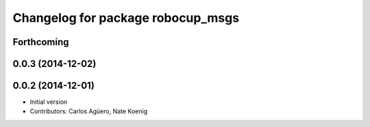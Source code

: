 ^^^^^^^^^^^^^^^^^^^^^^^^^^^^^^^^^^
Changelog for package robocup_msgs
^^^^^^^^^^^^^^^^^^^^^^^^^^^^^^^^^^

Forthcoming
-----------

0.0.3 (2014-12-02)
------------------

0.0.2 (2014-12-01)
------------------
* Initial version 
* Contributors: Carlos Agüero, Nate Koenig
